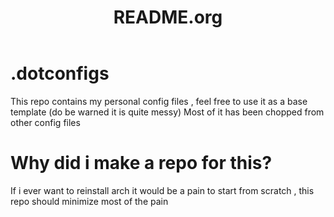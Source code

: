 #+title: README.org

* .dotconfigs
This repo contains my personal config files , feel free to use it as a base template (do be warned it is quite messy)
Most of it has been chopped from other config files

* Why did i make a repo for this?
If i ever want to reinstall arch it would be a pain to start from scratch , this repo should minimize most of the pain
